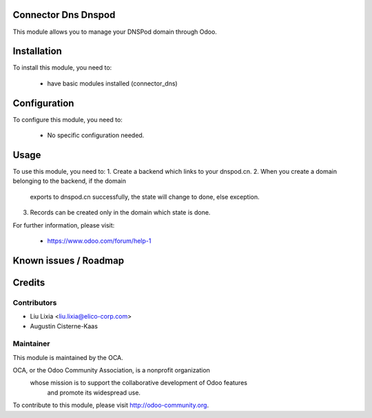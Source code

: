 .. image:: https://img.shields.io/badge/licence-AGPL--3-blue.svg
    :alt: License

Connector Dns Dnspod
=====================

This module allows you to manage your DNSPod domain through Odoo.

Installation
============

To install this module, you need to:

 * have basic modules installed (connector_dns)

Configuration
=============

To configure this module, you need to:

 * No specific configuration needed.

Usage
=====

To use this module, you need to:
1. Create a backend which links to your dnspod.cn.
2. When you create a domain belonging to the backend, if the domain 
  exports to dnspod.cn successfully, the state will change to 
  done, else exception.
3. Records can be created only in the domain which state is done. 


For further information, please visit:

 * https://www.odoo.com/forum/help-1

Known issues / Roadmap
======================


Credits
=======


Contributors
------------

* Liu Lixia <liu.lixia@elico-corp.com>
* Augustin Cisterne-Kaas

Maintainer
----------

.. image:: http://odoo-community.org/logo.png
   :alt: Odoo Community Association
   :target: http://odoo-community.org

This module is maintained by the OCA.

OCA, or the Odoo Community Association, is a nonprofit organization
    whose mission is to support the collaborative development of Odoo features
        and promote its widespread use.

To contribute to this module, please visit http://odoo-community.org. 